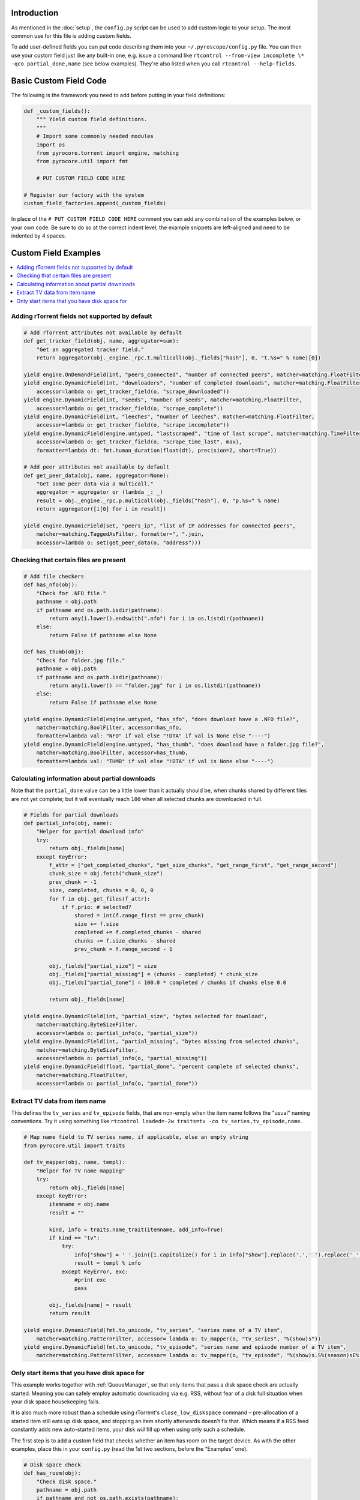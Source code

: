 .. Included in custom.rst

Introduction
^^^^^^^^^^^^

As mentioned in the :doc:`setup`, the ``config.py`` script can be used to add
custom logic to your setup. The most common use for this file is adding
custom fields.

To add user-defined fields you can put code describing them into your
``~/.pyroscope/config.py`` file. You can then use your custom field just
like any built-in one, e.g. issue a command like
``rtcontrol --from-view incomplete \* -qco partial_done,name`` (see
below examples). They're also listed when you call
``rtcontrol --help-fields``.


Basic Custom Field Code
^^^^^^^^^^^^^^^^^^^^^^^

The following is the framework you need to add before putting in your
field definitions:

.. code-block:: python

    def _custom_fields():
        """ Yield custom field definitions.
        """
        # Import some commonly needed modules
        import os
        from pyrocore.torrent import engine, matching
        from pyrocore.util import fmt

        # PUT CUSTOM FIELD CODE HERE

    # Register our factory with the system
    custom_field_factories.append(_custom_fields)

In place of the ``# PUT CUSTOM FIELD CODE HERE`` comment you can add any
combination of the examples below, or your own code.
Be sure to do so at the correct indent level, the example snippets
are left-aligned and need to be indented by 4 spaces.


Custom Field Examples
^^^^^^^^^^^^^^^^^^^^^

.. contents::
    :local:


Adding rTorrent fields not supported by default
"""""""""""""""""""""""""""""""""""""""""""""""

.. code-block:: python

        # Add rTorrent attributes not available by default
        def get_tracker_field(obj, name, aggregator=sum):
            "Get an aggregated tracker field."
            return aggregator(obj._engine._rpc.t.multicall(obj._fields["hash"], 0, "t.%s=" % name)[0])

        yield engine.OnDemandField(int, "peers_connected", "number of connected peers", matcher=matching.FloatFilter)
        yield engine.DynamicField(int, "downloaders", "number of completed downloads", matcher=matching.FloatFilter,
            accessor=lambda o: get_tracker_field(o, "scrape_downloaded"))
        yield engine.DynamicField(int, "seeds", "number of seeds", matcher=matching.FloatFilter,
            accessor=lambda o: get_tracker_field(o, "scrape_complete"))
        yield engine.DynamicField(int, "leeches", "number of leeches", matcher=matching.FloatFilter,
            accessor=lambda o: get_tracker_field(o, "scrape_incomplete"))
        yield engine.DynamicField(engine.untyped, "lastscraped", "time of last scrape", matcher=matching.TimeFilter,
            accessor=lambda o: get_tracker_field(o, "scrape_time_last", max),
            formatter=lambda dt: fmt.human_duration(float(dt), precision=2, short=True))

        # Add peer attributes not available by default
        def get_peer_data(obj, name, aggregator=None):
            "Get some peer data via a multicall."
            aggregator = aggregator or (lambda _: _)
            result = obj._engine._rpc.p.multicall(obj._fields["hash"], 0, "p.%s=" % name)
            return aggregator([i[0] for i in result])

        yield engine.DynamicField(set, "peers_ip", "list of IP addresses for connected peers",
            matcher=matching.TaggedAsFilter, formatter=", ".join,
            accessor=lambda o: set(get_peer_data(o, "address")))


Checking that certain files are present
"""""""""""""""""""""""""""""""""""""""

.. code-block:: python

        # Add file checkers
        def has_nfo(obj):
            "Check for .NFO file."
            pathname = obj.path
            if pathname and os.path.isdir(pathname):
                return any(i.lower().endswith(".nfo") for i in os.listdir(pathname))
            else:
                return False if pathname else None

        def has_thumb(obj):
            "Check for folder.jpg file."
            pathname = obj.path
            if pathname and os.path.isdir(pathname):
                return any(i.lower() == "folder.jpg" for i in os.listdir(pathname))
            else:
                return False if pathname else None

        yield engine.DynamicField(engine.untyped, "has_nfo", "does download have a .NFO file?",
            matcher=matching.BoolFilter, accessor=has_nfo,
            formatter=lambda val: "NFO" if val else "!DTA" if val is None else "----")
        yield engine.DynamicField(engine.untyped, "has_thumb", "does download have a folder.jpg file?",
            matcher=matching.BoolFilter, accessor=has_thumb,
            formatter=lambda val: "THMB" if val else "!DTA" if val is None else "----")


Calculating information about partial downloads
"""""""""""""""""""""""""""""""""""""""""""""""

Note that the ``partial_done`` value can be a little lower than it
actually should be, when chunks shared by different files are not yet
complete; but it will eventually reach ``100`` when all selected chunks
are downloaded in full.

.. code-block:: python

        # Fields for partial downloads
        def partial_info(obj, name):
            "Helper for partial download info"
            try:
                return obj._fields[name]
            except KeyError:
                f_attr = ["get_completed_chunks", "get_size_chunks", "get_range_first", "get_range_second"]
                chunk_size = obj.fetch("chunk_size")
                prev_chunk = -1
                size, completed, chunks = 0, 0, 0
                for f in obj._get_files(f_attr):
                    if f.prio: # selected?
                        shared = int(f.range_first == prev_chunk)
                        size += f.size
                        completed += f.completed_chunks - shared
                        chunks += f.size_chunks - shared
                        prev_chunk = f.range_second - 1

                obj._fields["partial_size"] = size
                obj._fields["partial_missing"] = (chunks - completed) * chunk_size
                obj._fields["partial_done"] = 100.0 * completed / chunks if chunks else 0.0

                return obj._fields[name]

        yield engine.DynamicField(int, "partial_size", "bytes selected for download",
            matcher=matching.ByteSizeFilter,
            accessor=lambda o: partial_info(o, "partial_size"))
        yield engine.DynamicField(int, "partial_missing", "bytes missing from selected chunks",
            matcher=matching.ByteSizeFilter,
            accessor=lambda o: partial_info(o, "partial_missing"))
        yield engine.DynamicField(float, "partial_done", "percent complete of selected chunks",
            matcher=matching.FloatFilter,
            accessor=lambda o: partial_info(o, "partial_done"))


Extract TV data from item name
""""""""""""""""""""""""""""""

This defines the ``tv_series`` and ``tv_episode`` fields, that are
non-empty when the item name follows the "usual" naming conventions. Try
it using something like
``rtcontrol loaded=-2w traits=tv -co tv_series,tv_episode,name``.

.. code-block:: python

        # Map name field to TV series name, if applicable, else an empty string
        from pyrocore.util import traits

        def tv_mapper(obj, name, templ):
            "Helper for TV name mapping"
            try:
                return obj._fields[name]
            except KeyError:
                itemname = obj.name
                result = ""

                kind, info = traits.name_trait(itemname, add_info=True)
                if kind == "tv":
                    try:
                        info["show"] = ' '.join([i.capitalize() for i in info["show"].replace('.',' ').replace('_',' ').split()])
                        result = templ % info
                    except KeyError, exc:
                        #print exc
                        pass

                obj._fields[name] = result
                return result

        yield engine.DynamicField(fmt.to_unicode, "tv_series", "series name of a TV item",
            matcher=matching.PatternFilter, accessor= lambda o: tv_mapper(o, "tv_series", "%(show)s"))
        yield engine.DynamicField(fmt.to_unicode, "tv_episode", "series name and episode number of a TV item",
            matcher=matching.PatternFilter, accessor= lambda o: tv_mapper(o, "tv_episode", "%(show)s.S%(season)sE%(episode)s"))


.. _has-room:

Only start items that you have disk space for
"""""""""""""""""""""""""""""""""""""""""""""

This example works together with :ref:`QueueManager`, so that only items that pass a disk
space check are actually started. Meaning you can safely employ automatic downloading
via e.g. RSS, without fear of a disk full situation when your disk space housekeeping fails.

It is also much more robust than a schedule using rTorrent's ``close_low_diskspace`` command
– pre-allocation of a started item still eats up disk space, and stopping an item
shortly afterwards doesn't fix that. Which means if a RSS feed constantly adds new auto-started
items, your disk *will* fill up when using only such a schedule.

The first step is to add a custom field that checks whether an item has
room on the target device. As with the other examples, place this in
your ``config.py`` (read the 1st two sections, before the “Examples” one).

.. code-block:: python

        # Disk space check
        def has_room(obj):
            "Check disk space."
            pathname = obj.path
            if pathname and not os.path.exists(pathname):
                pathname = os.path.dirname(pathname)
            if pathname and os.path.exists(pathname):
                stats = os.statvfs(pathname)
                return (stats.f_bavail * stats.f_frsize - int(diskspace_threshold_mb) * 1024**2
                    > obj.size * (1.0 - obj.done / 100.0))
            else:
                return None

        yield engine.DynamicField(engine.untyped, "has_room",
            "check whether the download will fit on its target device",
            matcher=matching.BoolFilter, accessor=has_room,
            formatter=lambda val: "OK" if val else "??" if val is None else "NO")
        globals().setdefault("diskspace_threshold_mb", "500")

And now, all you need is to add ``has_room=y`` to your
``job.queue.startable`` conditions in ``torque.ini``. Done.

.. important::

    To ensure that checking for free space works as expected, only start one item at a time,
    and enforce a delay after each start, so that disk space can be claimed
    before the next item's check is performed.

    In other words, use queue configuation values similar to these:

    .. code-block:: ini

        job.queue.schedule          = second=*/5
        job.queue.start_at_once     = 1
        job.queue.intermission      = 120

Note that you can set the threshold of space to keep free (in MiB) in
the ``GLOBAL`` section of ``config.ini``, and the default is 500MiB.
You should **keep** your ``close_low_diskspace`` schedule for rTorrent as a fallback,
and set ``diskspace_threshold_mb`` **higher** than the limit given there
(so that normally, the low space check never triggers).

It's a good idea to set ``diskspace_threshold_mb`` a good deal higher than
the hard limit that ``close_low_diskspace`` enforces.
That makes automatic downloading stop at the higher threshold,
but leaves you with wiggle room for manual starting of important stuff
that won't be stopped just a moment later, as long as it fits into that gap
between the two values.
